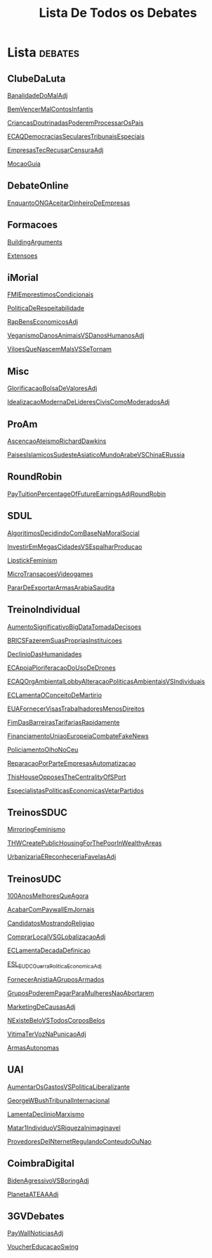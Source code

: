 #+TITLE: Lista De Todos os Debates

* Lista :debates:
** ClubeDaLuta
[[file:.//ClubeDaLuta/BanalidadeDoMalAdj.org][BanalidadeDoMalAdj]]

[[file:.//ClubeDaLuta/BemVencerMalContosInfantis.org][BemVencerMalContosInfantis]]

[[file:.//ClubeDaLuta/CriancasDoutrinadasPoderemProcessarOsPais.org][CriancasDoutrinadasPoderemProcessarOsPais]]

[[file:.//ClubeDaLuta/ECAQDemocraciasSecularesTribunaisEspeciais.org][ECAQDemocraciasSecularesTribunaisEspeciais]]

[[file:.//ClubeDaLuta/EmpresasTecRecusarCensuraAdj.org][EmpresasTecRecusarCensuraAdj]]

[[file:.//ClubeDaLuta/MocaoGuia.org][MocaoGuia]]

** DebateOnline
[[file:.//DebateOnline/EnquantoONGAceitarDinheiroDeEmpresas.org][EnquantoONGAceitarDinheiroDeEmpresas]]
** Formacoes
[[file:.//Formacoes/BuildingArguments.org][BuildingArguments]]

[[file:.//Formacoes/Extensoes.org][Extensoes]]
** iMorial
[[file:.//iMorial/FMIEmprestimosCondicionais.org][FMIEmprestimosCondicionais]]

[[file:.//iMorial/PoliticaDeRespeitabilidade.org][PoliticaDeRespeitabilidade]]

[[file:.//iMorial/RapBensEconomicosAdj.org][RapBensEconomicosAdj]]

[[file:.//iMorial/VeganismoDanosAnimaisVSDanosHumanosAdj.org][VeganismoDanosAnimaisVSDanosHumanosAdj]]

[[file:.//iMorial/ViloesQueNascemMalsVSSeTornam.org][ViloesQueNascemMalsVSSeTornam]]
** Misc
[[file:.//Misc/GlorificacaoBolsaDeValoresAdj.org][GlorificacaoBolsaDeValoresAdj]]

[[file:.//Misc/IdealizacaoModernaDeLideresCivisComoModeradosAdj.org][IdealizacaoModernaDeLideresCivisComoModeradosAdj]]

** ProAm
[[file:.//ProAm/AscencaoAteismoRichardDawkins.org][AscencaoAteismoRichardDawkins]]

[[file:.//ProAm/PaisesIslamicosSudesteAsiaticoMundoArabeVSChinaERussia.org][PaisesIslamicosSudesteAsiaticoMundoArabeVSChinaERussia]]

** RoundRobin
[[file:.//RoundRobin/PayTuitionPercentageOfFutureEarningsAdjRoundRobin.org][PayTuitionPercentageOfFutureEarningsAdjRoundRobin]]

** SDUL
[[file:.//SDUL/AlgoritimosDecidindoComBaseNaMoralSocial.org][AlgoritimosDecidindoComBaseNaMoralSocial]]

[[file:.//SDUL/InvestirEmMegasCidadesVSEspalharProducao.org][InvestirEmMegasCidadesVSEspalharProducao]]

[[file:.//SDUL/LipstickFeminism.org][LipstickFeminism]]

[[file:.//SDUL/MicroTransacoesVideogames.org][MicroTransacoesVideogames]]

[[file:.//SDUL/PararDeExportarArmasArabiaSaudita.org][PararDeExportarArmasArabiaSaudita]]

** TreinoIndividual
[[file:.//TreinoIndividual/AumentoSignificativoBigDataTomadaDecisoes.org][AumentoSignificativoBigDataTomadaDecisoes]]

[[file:.//TreinoIndividual/BRICSFazeremSuasPropriasInstituicoes.org][BRICSFazeremSuasPropriasInstituicoes]]

[[file:.//TreinoIndividual/DeclinioDasHumanidades.org][DeclinioDasHumanidades]]

[[file:.//TreinoIndividual/ECApoiaPloriferacaoDoUsoDeDrones.org][ECApoiaPloriferacaoDoUsoDeDrones]]

[[file:.//TreinoIndividual/ECAQOrgAmbientalLobbyAlteracaoPoliticasAmbientaisVSIndividuais.org][ECAQOrgAmbientalLobbyAlteracaoPoliticasAmbientaisVSIndividuais]]

[[file:.//TreinoIndividual/ECLamentaOConceitoDeMartirio.org][ECLamentaOConceitoDeMartirio]]

[[file:.//TreinoIndividual/EUAFornecerVisasTrabalhadoresMenosDireitos.org][EUAFornecerVisasTrabalhadoresMenosDireitos]]

[[file:.//TreinoIndividual/FimDasBarreirasTarifariasRapidamente.org][FimDasBarreirasTarifariasRapidamente]]

[[file:.//TreinoIndividual/FinanciamentoUniaoEuropeiaCombateFakeNews.org][FinanciamentoUniaoEuropeiaCombateFakeNews]]

[[file:.//TreinoIndividual/PoliciamentoOlhoNoCeu.org][PoliciamentoOlhoNoCeu]]

[[file:.//TreinoIndividual/ReparacaoPorParteEmpresasAutomatizacao.org][ReparacaoPorParteEmpresasAutomatizacao]]

[[file:.//TreinoIndividual/ThisHouseOpposesTheCentralityOfSPort.org][ThisHouseOpposesTheCentralityOfSPort]]

[[file:TreinoIndividual/EspecialistasPoliticaEconomica.org][EspecialistasPoliticasEconomicasVetarPartidos]]
** TreinosSDUC
[[file:.//TreinosSDUC/MirroringFeminismo.org][MirroringFeminismo]]

[[file:.//TreinosSDUC/THWCreatePublicHousingForThePoorInWealthyAreas.org][THWCreatePublicHousingForThePoorInWealthyAreas]]

[[file:.//TreinosSDUC/UrbanizariaEReconheceriaFavelasAdj.org][UrbanizariaEReconheceriaFavelasAdj]]

** TreinosUDC
[[file:.//TreinosUDC/100AnosMelhoresQueAgora.org][100AnosMelhoresQueAgora]]

[[file:.//TreinosUDC/AcabarComPaywallEmJornais.org][AcabarComPaywallEmJornais]]

[[file:.//TreinosUDC/CandidatosMostrandoReligiao.org][CandidatosMostrandoReligiao]]

[[file:.//TreinosUDC/ComprarLocalVSGLobalizacaoAdj.org][ComprarLocalVSGLobalizacaoAdj]]

[[file:.//TreinosUDC/ECLamentaDecadaDefinicao.org][ECLamentaDecadaDefinicao]]

[[file:.//TreinosUDC/ESL_EUDC_Guerra_Politica_EconomicaAdj.org][ESL_EUDC_Guerra_Politica_EconomicaAdj]]

[[file:.//TreinosUDC/FornecerAnistiaAGruposArmados.org][FornecerAnistiaAGruposArmados]]

[[file:.//TreinosUDC/GruposPoderemPagarParaMulheresNaoAbortarem.org][GruposPoderemPagarParaMulheresNaoAbortarem]]

[[file:.//TreinosUDC/MarketingDeCausasAdj.org][MarketingDeCausasAdj]]

[[file:.//TreinosUDC/NExisteBeloVSTodosCorposBelos.org][NExisteBeloVSTodosCorposBelos]]

[[file:.//TreinosUDC/VitimaTerVozNaPunicaoAdj.org][VitimaTerVozNaPunicaoAdj]]

[[file:TreinosUDC/ArmasAutonomas.org][ArmasAutonomas]]
** UAI
[[file:.//UAI/AumentarOsGastosVSPoliticaLiberalizante.org][AumentarOsGastosVSPoliticaLiberalizante]]

[[file:.//UAI/GeorgeWBushTribunalInternacional.org][GeorgeWBushTribunalInternacional]]

[[file:.//UAI/LamentaDeclinioMarxismo.org][LamentaDeclinioMarxismo]]

[[file:.//UAI/Matar1IndividuoVSRiquezaInimaginavel.org][Matar1IndividuoVSRiquezaInimaginavel]]

[[file:.//UAI/ProvedoresDeINternetRegulandoConteudoOuNao.org][ProvedoresDeINternetRegulandoConteudoOuNao]]
** CoimbraDigital
[[file:CoimbraDigital/BidenAgressivoVSBoringAdj.org][BidenAgressivoVSBoringAdj]]

[[file:CoimbraDigital/PlanetaATEAAdj.org][PlanetaATEAAAdj]]
** 3GVDebates
[[file:3GVDebates/PayWallNoticiasAdj.org][PayWallNoticiasAdj]]

[[file:3GVDebates/VoucherEducacaoSwingGV.org][VoucherEducacaoSwing]]
